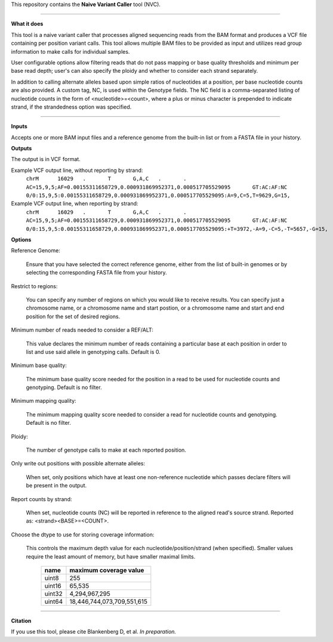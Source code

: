 This repository contains the **Naive Variant Caller** tool (NVC).

------

**What it does**

This tool is a naive variant caller that processes aligned sequencing reads from the BAM format and produces a VCF file containing per position variant calls. This tool allows multiple BAM files to be provided as input and utilizes read group information to make calls for individual samples. 

User configurable options allow filtering reads that do not pass mapping or base quality thresholds and minimum per base read depth; user's can also specify the ploidy and whether to consider each strand separately. 

In addition to calling alternate alleles based upon simple ratios of nucleotides at a position, per base nucleotide counts are also provided. A custom tag, NC, is used within the Genotype fields. The NC field is a comma-separated listing of nucleotide counts in the form of <nucleotide>=<count>, where a plus or minus character is prepended to indicate strand, if the strandedness option was specified.
 

------

**Inputs**

Accepts one or more BAM input files and a reference genome from the built-in list or from a FASTA file in your history.


**Outputs**

The output is in VCF format.

Example VCF output line, without reporting by strand:
    ``chrM	16029	.	T	G,A,C	.	.	AC=15,9,5;AF=0.00155311658729,0.000931869952371,0.000517705529095	GT:AC:AF:NC	0/0:15,9,5:0.00155311658729,0.000931869952371,0.000517705529095:A=9,C=5,T=9629,G=15,``

Example VCF output line, when reporting by strand:
    ``chrM	16029	.	T	G,A,C	.	.	AC=15,9,5;AF=0.00155311658729,0.000931869952371,0.000517705529095	GT:AC:AF:NC	0/0:15,9,5:0.00155311658729,0.000931869952371,0.000517705529095:+T=3972,-A=9,-C=5,-T=5657,-G=15,``

**Options**

Reference Genome:

    Ensure that you have selected the correct reference genome, either from the list of built-in genomes or by selecting the corresponding FASTA file from your history.

Restrict to regions:

    You can specify any number of regions on which you would like to receive results. You can specify just a chromosome name, or a chromosome name and start postion, or a chromosome name and start and end position for the set of desired regions. 

Minimum number of reads needed to consider a REF/ALT:

    This value declares the minimum number of reads containing a particular base at each position in order to list and use said allele in genotyping calls. Default is 0.

Minimum base quality:

    The minimum base quality score needed for the position in a read to be used for nucleotide counts and genotyping. Default is no filter.

Minimum mapping quality:

    The minimum mapping quality score needed to consider a read for nucleotide counts and genotyping. Default is no filter.

Ploidy:

    The number of genotype calls to make at each reported position.

Only write out positions with possible alternate alleles:

    When set, only positions which have at least one non-reference nucleotide which passes declare filters will be present in the output.

Report counts by strand:

    When set, nucleotide counts (NC) will be reported in reference to the aligned read's source strand. Reported as: <strand><BASE>=<COUNT>.

Choose the dtype to use for storing coverage information:

    This controls the maximum depth value for each nucleotide/position/strand (when specified). Smaller values require the least amount of memory, but have smaller maximal limits.

        +--------+----------------------------+
        | name   | maximum coverage value     |
        +========+============================+
        | uint8  | 255                        |
        +--------+----------------------------+
        | uint16 | 65,535                     |
        +--------+----------------------------+
        | uint32 | 4,294,967,295              |
        +--------+----------------------------+
        | uint64 | 18,446,744,073,709,551,615 |
        +--------+----------------------------+


------

**Citation**

If you use this tool, please cite Blankenberg D, et al. *In preparation.*
